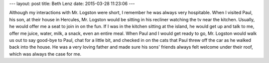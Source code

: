 ---
layout: post
title:  Beth Lenz
date:   2015-03-28 11:23:06
---

Although my interactions with Mr. Logston were short, I remember he was always 
very hospitable. When I visited Paul, his son, at their house in Hercules, 
Mr. Logston would be sitting in his recliner watching the tv near the kitchen. 
Usually, he would offer me a seat to join in on the fun. If I was in the kitchen
sitting at the island, he would get up and talk to me, offer me juice, water, 
milk, a snack, even an entire meal. When Paul and I would get ready to go, 
Mr. Logston would walk us out to say good-bye to Paul, chat for a little bit, 
and checked in on the cats that Paul threw off the car as he walked back into 
the house. He was a very loving father and made sure his sons' friends always 
felt welcome under their roof, which was always the case for me. 

